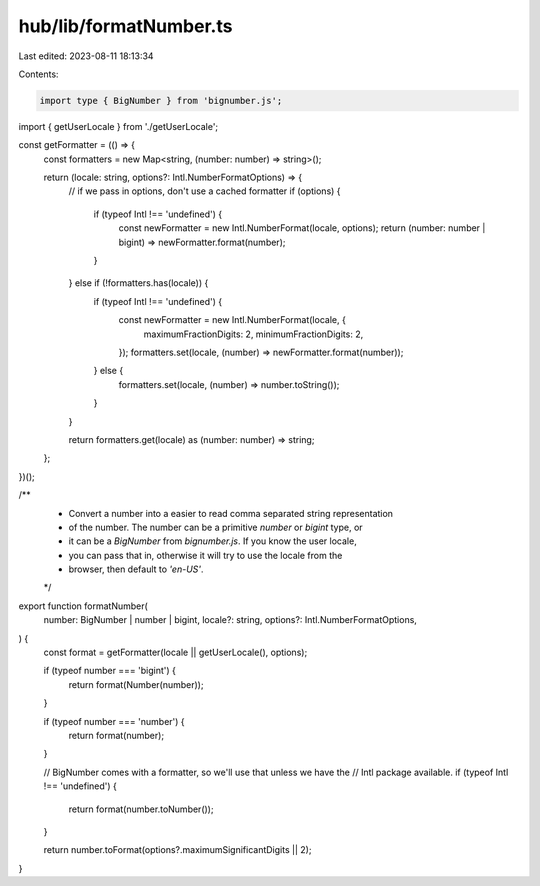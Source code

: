 hub/lib/formatNumber.ts
=======================

Last edited: 2023-08-11 18:13:34

Contents:

.. code-block:: ts

    import type { BigNumber } from 'bignumber.js';

import { getUserLocale } from './getUserLocale';

const getFormatter = (() => {
  const formatters = new Map<string, (number: number) => string>();

  return (locale: string, options?: Intl.NumberFormatOptions) => {
    // if we pass in options, don't use a cached formatter
    if (options) {
      if (typeof Intl !== 'undefined') {
        const newFormatter = new Intl.NumberFormat(locale, options);
        return (number: number | bigint) => newFormatter.format(number);
      }
    } else if (!formatters.has(locale)) {
      if (typeof Intl !== 'undefined') {
        const newFormatter = new Intl.NumberFormat(locale, {
          maximumFractionDigits: 2,
          minimumFractionDigits: 2,
        });
        formatters.set(locale, (number) => newFormatter.format(number));
      } else {
        formatters.set(locale, (number) => number.toString());
      }
    }

    return formatters.get(locale) as (number: number) => string;
  };
})();

/**
 * Convert a number into a easier to read comma separated string representation
 * of the number. The number can be a primitive `number` or `bigint` type, or
 * it can be a `BigNumber` from `bignumber.js`. If you know the user locale,
 * you can pass that in, otherwise it will try to use the locale from the
 * browser, then default to `'en-US'`.
 */
export function formatNumber(
  number: BigNumber | number | bigint,
  locale?: string,
  options?: Intl.NumberFormatOptions,
) {
  const format = getFormatter(locale || getUserLocale(), options);

  if (typeof number === 'bigint') {
    return format(Number(number));
  }

  if (typeof number === 'number') {
    return format(number);
  }

  // BigNumber comes with a formatter, so we'll use that unless we have the
  // Intl package available.
  if (typeof Intl !== 'undefined') {
    return format(number.toNumber());
  }

  return number.toFormat(options?.maximumSignificantDigits || 2);
}


